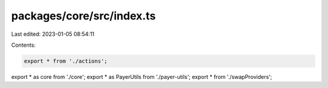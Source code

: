 packages/core/src/index.ts
==========================

Last edited: 2023-01-05 08:54:11

Contents:

.. code-block:: ts

    export * from './actions';
export * as core from './core';
export * as PayerUtils from './payer-utils';
export * from './swapProviders';


